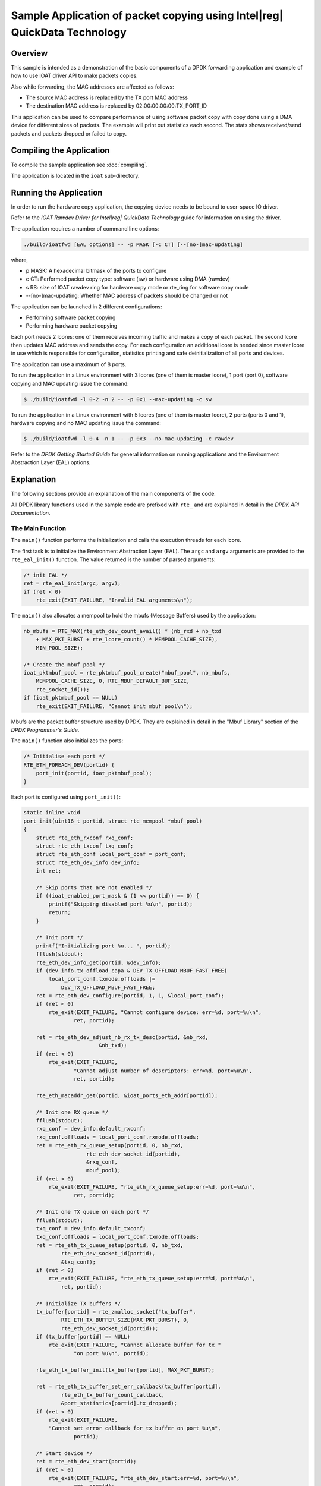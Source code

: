 ..  SPDX-License-Identifier: BSD-3-Clause
    Copyright(c) 2019 Intel Corporation.

Sample Application of packet copying using Intel\|reg| QuickData Technology
============================================================================

Overview
--------

This sample is intended as a demonstration of the basic components of a DPDK
forwarding application and example of how to use IOAT driver API to make
packets copies.

Also while forwarding, the MAC addresses are affected as follows:

*   The source MAC address is replaced by the TX port MAC address

*   The destination MAC address is replaced by  02:00:00:00:00:TX_PORT_ID

This application can be used to compare performance of using software packet
copy with copy done using a DMA device for different sizes of packets.
The example will print out statistics each second. The stats shows
received/send packets and packets dropped or failed to copy.

Compiling the Application
-------------------------

To compile the sample application see :doc:`compiling`.

The application is located in the ``ioat`` sub-directory.


Running the Application
-----------------------

In order to run the hardware copy application, the copying device
needs to be bound to user-space IO driver.

Refer to the *IOAT Rawdev Driver for Intel\ |reg| QuickData Technology*
guide for information on using the driver.

The application requires a number of command line options:

.. code-block:: console

    ./build/ioatfwd [EAL options] -- -p MASK [-C CT] [--[no-]mac-updating]

where,

*   p MASK: A hexadecimal bitmask of the ports to configure

*   c CT: Performed packet copy type: software (sw) or hardware using
    DMA (rawdev)

*   s RS: size of IOAT rawdev ring for hardware copy mode or rte_ring for
    software copy mode

*   --[no-]mac-updating: Whether MAC address of packets should be changed
    or not

The application can be launched in 2 different configurations:

*   Performing software packet copying

*   Performing hardware packet copying

Each port needs 2 lcores: one of them receives incoming traffic and makes
a copy of each packet. The second lcore then updates MAC address and sends
the copy. For each configuration an additional lcore is needed since
master lcore in use which is responsible for configuration, statistics
printing and safe deinitialization of all ports and devices.

The application can use a maximum of 8 ports.

To run the application in a Linux environment with 3 lcores (one of them
is master lcore), 1 port (port 0), software copying and MAC updating issue
the command:

.. code-block:: console

    $ ./build/ioatfwd -l 0-2 -n 2 -- -p 0x1 --mac-updating -c sw

To run the application in a Linux environment with 5 lcores (one of them
is master lcore), 2 ports (ports 0 and 1), hardware copying and no MAC
updating issue the command:

.. code-block:: console

    $ ./build/ioatfwd -l 0-4 -n 1 -- -p 0x3 --no-mac-updating -c rawdev

Refer to the *DPDK Getting Started Guide* for general information on
running applications and the Environment Abstraction Layer (EAL) options.

Explanation
-----------

The following sections provide an explanation of the main components of the
code.

All DPDK library functions used in the sample code are prefixed with
``rte_`` and are explained in detail in the *DPDK API Documentation*.


The Main Function
~~~~~~~~~~~~~~~~~

The ``main()`` function performs the initialization and calls the execution
threads for each lcore.

The first task is to initialize the Environment Abstraction Layer (EAL).
The ``argc`` and ``argv`` arguments are provided to the ``rte_eal_init()``
function. The value returned is the number of parsed arguments:

.. code-block:: c

    /* init EAL */
    ret = rte_eal_init(argc, argv);
    if (ret < 0)
        rte_exit(EXIT_FAILURE, "Invalid EAL arguments\n");


The ``main()`` also allocates a mempool to hold the mbufs (Message Buffers)
used by the application:

.. code-block:: c

    nb_mbufs = RTE_MAX(rte_eth_dev_count_avail() * (nb_rxd + nb_txd
        + MAX_PKT_BURST + rte_lcore_count() * MEMPOOL_CACHE_SIZE),
        MIN_POOL_SIZE);

    /* Create the mbuf pool */
    ioat_pktmbuf_pool = rte_pktmbuf_pool_create("mbuf_pool", nb_mbufs,
        MEMPOOL_CACHE_SIZE, 0, RTE_MBUF_DEFAULT_BUF_SIZE,
        rte_socket_id());
    if (ioat_pktmbuf_pool == NULL)
        rte_exit(EXIT_FAILURE, "Cannot init mbuf pool\n");

Mbufs are the packet buffer structure used by DPDK. They are explained in
detail in the "Mbuf Library" section of the *DPDK Programmer's Guide*.

The ``main()`` function also initializes the ports:

.. code-block:: c

    /* Initialise each port */
    RTE_ETH_FOREACH_DEV(portid) {
        port_init(portid, ioat_pktmbuf_pool);
    }

Each port is configured using ``port_init()``:

.. code-block:: c

    static inline void
    port_init(uint16_t portid, struct rte_mempool *mbuf_pool)
    {
        struct rte_eth_rxconf rxq_conf;
        struct rte_eth_txconf txq_conf;
        struct rte_eth_conf local_port_conf = port_conf;
        struct rte_eth_dev_info dev_info;
        int ret;

        /* Skip ports that are not enabled */
        if ((ioat_enabled_port_mask & (1 << portid)) == 0) {
            printf("Skipping disabled port %u\n", portid);
            return;
        }

        /* Init port */
        printf("Initializing port %u... ", portid);
        fflush(stdout);
        rte_eth_dev_info_get(portid, &dev_info);
        if (dev_info.tx_offload_capa & DEV_TX_OFFLOAD_MBUF_FAST_FREE)
            local_port_conf.txmode.offloads |=
                DEV_TX_OFFLOAD_MBUF_FAST_FREE;
        ret = rte_eth_dev_configure(portid, 1, 1, &local_port_conf);
        if (ret < 0)
            rte_exit(EXIT_FAILURE, "Cannot configure device: err=%d, port=%u\n",
                    ret, portid);

        ret = rte_eth_dev_adjust_nb_rx_tx_desc(portid, &nb_rxd,
                            &nb_txd);
        if (ret < 0)
            rte_exit(EXIT_FAILURE,
                    "Cannot adjust number of descriptors: err=%d, port=%u\n",
                    ret, portid);

        rte_eth_macaddr_get(portid, &ioat_ports_eth_addr[portid]);

        /* Init one RX queue */
        fflush(stdout);
        rxq_conf = dev_info.default_rxconf;
        rxq_conf.offloads = local_port_conf.rxmode.offloads;
        ret = rte_eth_rx_queue_setup(portid, 0, nb_rxd,
                        rte_eth_dev_socket_id(portid),
                        &rxq_conf,
                        mbuf_pool);
        if (ret < 0)
            rte_exit(EXIT_FAILURE, "rte_eth_rx_queue_setup:err=%d, port=%u\n",
                    ret, portid);

        /* Init one TX queue on each port */
        fflush(stdout);
        txq_conf = dev_info.default_txconf;
        txq_conf.offloads = local_port_conf.txmode.offloads;
        ret = rte_eth_tx_queue_setup(portid, 0, nb_txd,
                rte_eth_dev_socket_id(portid),
                &txq_conf);
        if (ret < 0)
            rte_exit(EXIT_FAILURE, "rte_eth_tx_queue_setup:err=%d, port=%u\n",
                ret, portid);

        /* Initialize TX buffers */
        tx_buffer[portid] = rte_zmalloc_socket("tx_buffer",
                RTE_ETH_TX_BUFFER_SIZE(MAX_PKT_BURST), 0,
                rte_eth_dev_socket_id(portid));
        if (tx_buffer[portid] == NULL)
            rte_exit(EXIT_FAILURE, "Cannot allocate buffer for tx "
                    "on port %u\n", portid);

        rte_eth_tx_buffer_init(tx_buffer[portid], MAX_PKT_BURST);

        ret = rte_eth_tx_buffer_set_err_callback(tx_buffer[portid],
                rte_eth_tx_buffer_count_callback,
                &port_statistics[portid].tx_dropped);
        if (ret < 0)
            rte_exit(EXIT_FAILURE,
            "Cannot set error callback for tx buffer on port %u\n",
                    portid);

        /* Start device */
        ret = rte_eth_dev_start(portid);
        if (ret < 0)
            rte_exit(EXIT_FAILURE, "rte_eth_dev_start:err=%d, port=%u\n",
                    ret, portid);

        rte_eth_promiscuous_enable(portid);

        printf("Port %u, MAC address: %02X:%02X:%02X:%02X:%02X:%02X\n\n",
                portid,
                ioat_ports_eth_addr[portid].addr_bytes[0],
                ioat_ports_eth_addr[portid].addr_bytes[1],
                ioat_ports_eth_addr[portid].addr_bytes[2],
                ioat_ports_eth_addr[portid].addr_bytes[3],
                ioat_ports_eth_addr[portid].addr_bytes[4],
                ioat_ports_eth_addr[portid].addr_bytes[5]);
    }

The Ethernet ports are configured with local settings using the
``rte_eth_dev_configure()`` function and the ``port_conf`` struct:

.. code-block:: c

    static struct rte_eth_conf port_conf = {
        .rxmode = {
            .max_rx_pkt_len = RTE_ETHER_MAX_LEN,
        },
    };

For this example the ports are set up with 1 RX and 1 TX queue using the
``rte_eth_rx_queue_setup()`` and ``rte_eth_tx_queue_setup()`` functions.

The Ethernet port is then started:

.. code-block:: c

    ret = rte_eth_dev_start(portid);
    if (ret < 0)
        rte_exit(EXIT_FAILURE, "rte_eth_dev_start:err=%d, port=%u\n",
            ret, portid);


Finally the RX port is set in promiscuous mode:

.. code-block:: c

    rte_eth_promiscuous_enable(portid);


After that each port application assigns resources needed.

.. code-block:: c

    check_link_status(ioat_enabled_port_mask);

    if (!cfg.nb_ports) {
        rte_exit(EXIT_FAILURE,
            "All available ports are disabled. Please set portmask.\n");
    }

    /* Check if there is enough lcores for all ports. */
    cfg.nb_lcores = rte_lcore_count() - 1;
    if (cfg.nb_lcores < 1)
        rte_exit(EXIT_FAILURE,
            "There should be at least one slave lcore.\n");

    ret = 0;

    if (copy_mode == COPY_MODE_IOAT_NUM) {
        assign_rawdevs();
    } else /* copy_mode == COPY_MODE_SW_NUM */ {
        assign_rings();
    }

A link status is checked of each port enabled by port mask
using ``check_link_status()`` function.

.. code-block:: c

    /* Check the link status of all ports in up to 9s, and print them finally */
    static void
    check_link_status(uint32_t port_mask)
    {

        uint16_t portid;
        struct rte_eth_link link;

        cfg.nb_ports = 0;

        printf("\nChecking link status\n");
        fflush(stdout);
        RTE_ETH_FOREACH_DEV(portid) {
            if (force_quit)
                return;
            if ((port_mask & (1 << portid)) == 0)
                continue;

            store_port_nb(portid);

            memset(&link, 0, sizeof(link));
            rte_eth_link_get(portid, &link);

            /* Print link status */
            if (link.link_status) {
                printf(
                    "Port %d Link Up. Speed %u Mbps - %s\n",
                    portid, link.link_speed,
                    (link.link_duplex == ETH_LINK_FULL_DUPLEX) ?
                    ("full-duplex") : ("half-duplex\n"));
            }
            else
                printf("Port %d Link Down\n", portid);
        }
    }

Depending on mode set (whether copy should be done by software or by hardware)
special structures are assigned to each port. If software copy was chosen,
application have to assign ring structures for packet exchanging between lcores
assigned to ports.

.. code-block:: c

    static void
    assign_rings(void)
    {
        uint32_t i;

        for (i = 0; i < cfg.nb_ports; i++) {
            char ring_name[20];

            snprintf(ring_name, 20, "rx_to_tx_ring_%u", i);
            /* Create ring for inter core communication */
            cfg.ports[i].rx_to_tx_ring = rte_ring_create(
                    ring_name, ring_size,
                    rte_socket_id(), RING_F_SP_ENQ);

            if (cfg.ports[i].rx_to_tx_ring == NULL)
                rte_exit(EXIT_FAILURE, "%s\n",
                        rte_strerror(rte_errno));
        }
    }


When using hardware copy each port is assigned an IOAT device
(``assign_rawdevs()``) using IOAT Rawdev Driver API functions:

.. code-block:: c

    static void
    assign_rawdevs(void)
    {
        uint16_t nb_rawdev = 0;
        uint32_t i;

        for (i = 0; i < cfg.nb_ports; i++) {
            struct rte_rawdev_info rdev_info = {0};
            rte_rawdev_info_get(0, &rdev_info);

            if (strcmp(rdev_info.driver_name, "rawdev_ioat") == 0) {
                configure_rawdev_queue(i);
                cfg.ports[i].dev_id = i;
                ++nb_rawdev;
            }
        }

        RTE_LOG(INFO, IOAT, "Number of used rawdevs: %u.\n", nb_rawdev);

        if (nb_rawdev < cfg.nb_ports)
            rte_exit(EXIT_FAILURE, "Not enough IOAT rawdevs (%u) for ports (%u).\n",
                    nb_rawdev, cfg.nb_ports);
    }


The initialization of hardware device is done by ``rte_rawdev_configure()``
function and ``rte_rawdev_info`` struct. After configuration the device is
started using ``rte_rawdev_start()`` function. Each of the above operations
is done in ``configure_rawdev_queue()``.

.. code-block:: c

    static void
    configure_rawdev_queue(uint32_t dev_id)
    {
        struct rte_rawdev_info info = { .dev_private = &dev_config };

        /* Configure hardware copy device */
        dev_config.ring_size = ring_size;

        if (rte_rawdev_configure(dev_id, &info) != 0) {
            rte_exit(EXIT_FAILURE,
                "Error with rte_rawdev_configure()\n");
        }
        rte_rawdev_info_get(dev_id, &info);
        if (dev_config.ring_size != ring_size) {
            rte_exit(EXIT_FAILURE,
                "Error, ring size is not %d (%d)\n",
                ring_size, (int)dev_config.ring_size);
        }
        if (rte_rawdev_start(dev_id) != 0) {
            rte_exit(EXIT_FAILURE,
                "Error with rte_rawdev_start()\n");
        }
    }

If initialization is successful memory for hardware device
statistics is allocated.

Finally ``main()`` functions starts all processing lcores and starts
printing stats in a loop on master lcore. The application can be
interrupted and closed using ``Ctrl-C``. The master lcore waits for
all slave processes to finish, deallocates resources and exits.

The processing lcores launching function are described below.

The Lcores Launching Functions
~~~~~~~~~~~~~~~~~~~~~~~~~~~~~~

As described above ``main()`` function invokes ``run_transmission()``
function in order to start processing for each lcore:

.. code-block:: c

    static void run_transmission(void)
    {
        uint32_t lcore_id = rte_lcore_id();

        RTE_LOG(INFO, IOAT, "Entering %s on lcore %u\n",
                __func__, rte_lcore_id());

        if (cfg.nb_lcores == 1) {
            lcore_id = rte_get_next_lcore(lcore_id, true, true);
            rte_eal_remote_launch((lcore_function_t *)rxtx_main_loop, NULL, lcore_id);
        } else if (cfg.nb_lcores > 1) {
            lcore_id = rte_get_next_lcore(lcore_id, true, true);
            rte_eal_remote_launch((lcore_function_t *)rx_main_loop, NULL, lcore_id);

            lcore_id = rte_get_next_lcore(lcore_id, true, true);
            rte_eal_remote_launch((lcore_function_t *)tx_main_loop, NULL, lcore_id);
        }
    }

The function launches rx/tx processing functions on configured lcores
for each port using ``rte_eal_remote_launch()``. The configured ports,
their number and number of assigned lcores are stored in user-defined
``rxtx_transmission_config`` struct that is initialized before launching
tasks:

.. code-block:: c

    struct rxtx_transmission_config {
        struct rxtx_port_config ports[RTE_MAX_ETHPORTS];
        uint16_t nb_ports;
        uint16_t nb_lcores;
    };

The Lcores Processing Functions
~~~~~~~~~~~~~~~~~~~~~~~~~~~~~~~

For receiving packets on each port an ``ioat_rx_port()`` function is used.
Depending on mode the user chose, it will enqueue packets to IOAT rawdev
and then invoke copy process (hardware copy), or perform software copy
of each packet using ``pktmbuf_sw_copy()`` function and enqueue them to
rte_ring:

.. code-block:: c

    /* Receive packets on one port and enqueue to IOAT rawdev or rte_ring. */
    static void
    ioat_rx_port(struct rxtx_port_config *rx_config)
    {
        uint32_t nb_rx, nb_enq, i;
        struct rte_mbuf *pkts_burst[MAX_PKT_BURST];

        nb_rx = rte_eth_rx_burst(rx_config->rx_portId, 0,
            pkts_burst, MAX_PKT_BURST);

        if (nb_rx == 0)
            return;

        port_statistics[rx_config->rx_portId].rx += nb_rx;

        if (copy_mode == COPY_MODE_IOAT_NUM) {
            /* Perform packet hardware copy */
            nb_enq = ioat_enqueue_packets(rx_config,
                pkts_burst, nb_rx);

            if (nb_enq > 0)
                rte_ioat_do_copies(rx_config->dev_id);
        } else {
            /* Perform packet software copy, free source packets */
            int ret;
            struct rte_mbuf *pkts_burst_copy[MAX_PKT_BURST];

            ret = rte_pktmbuf_alloc_bulk(ioat_pktmbuf_pool,
                    pkts_burst_copy, nb_rx);

            if (unlikely(ret < 0))
                rte_exit(EXIT_FAILURE, "Unable to allocate memory.\n");

            for (i = 0; i < nb_rx; i++) {
                pktmbuf_sw_copy(pkts_burst[i], pkts_burst_copy[i]);
                rte_pktmbuf_free(pkts_burst[i]);
            }

            nb_enq = rte_ring_enqueue_burst(rx_config->rx_to_tx_ring,
                (void *)pkts_burst_copy, nb_rx, NULL);

            /* Free any not enqueued packets. */
            for (i = nb_enq; i < nb_rx; i++)
                rte_pktmbuf_free(pkts_burst_copy[i]);
        }

        port_statistics[rx_config->rx_portId].copy_dropped
            += (nb_rx - nb_enq);
    }

The packets are received in burst mode using ``rte_eth_rx_burst()``
function. When using hardware copy mode the packets are enqueued in
copying device's buffer using ``ioat_enqueue_packets()`` which calls
``rte_ioat_enqueue_copy()``. When all received packets are in the
buffer the copies are invoked by calling ``rte_ioat_do_copies()``.
Function ``rte_ioat_enqueue_copy()`` operates on physical address of
the packet. Structure ``rte_mbuf`` contains only physical address to
start of the data buffer (``buf_iova``). Thus the address is shifted
by ``addr_offset`` value in order to get pointer to ``rearm_data``
member of ``rte_mbuf``. That way the packet is copied all at once
(with data and metadata).

.. code-block:: c

    static uint32_t
    ioat_enqueue_packets(struct rxtx_port_config *rx_config,
        struct rte_mbuf **pkts, uint32_t nb_rx)
    {
        int ret;
        uint32_t i;
        struct rte_mbuf *pkts_copy[MAX_PKT_BURST];

        const uint64_t addr_offset = RTE_PTR_DIFF(pkts[0]->buf_addr,
            &pkts[0]->rearm_data);

        ret = rte_pktmbuf_alloc_bulk(ioat_pktmbuf_pool, pkts_copy, nb_rx);

        if (unlikely(ret < 0))
            rte_exit(EXIT_FAILURE, "Unable to allocate memory.\n");

        for (i = 0; i < nb_rx; i++) {
            /* Perform data copy */
            ret = rte_ioat_enqueue_copy(rx_config->dev_id,
                pkts[i]->buf_iova
                    - addr_offset,
                pkts_copy[i]->buf_iova
                    - addr_offset,
                rte_pktmbuf_data_len(pkts[i])
                    + addr_offset,
                (uintptr_t)pkts[i],
                (uintptr_t)pkts_copy[i],
                0 /* nofence */);

            if (ret != 1)
                break;
        }

        ret = i;
        /* Free any not enqueued packets. */
        for (; i < nb_rx; i++) {
            rte_pktmbuf_free(pkts[i]);
            rte_pktmbuf_free(pkts_copy[i]);
        }

        return ret;
    }


All done copies are processed by ``ioat_tx_port()`` function. When using
hardware copy mode the function invokes ``rte_ioat_completed_copies()``
to gather copied packets. If software copy mode is used the function
dequeues copied packets from rte_ring. Then each packet MAC address
is changed if it was enabled. After that copies are sent in burst mode
using `` rte_eth_tx_burst()``.


.. code-block:: c

    /* Transmit packets from IOAT rawdev/rte_ring for one port. */
    static void
    ioat_tx_port(struct rxtx_port_config *tx_config)
    {
        uint32_t i, nb_dq;
        struct rte_mbuf *mbufs_src[MAX_PKT_BURST];
        struct rte_mbuf *mbufs_dst[MAX_PKT_BURST];

        if (copy_mode == COPY_MODE_IOAT_NUM) {
            /* Deque the mbufs from IOAT device. */
            nb_dq = rte_ioat_completed_copies(tx_config->dev_id,
                MAX_PKT_BURST, (void *)mbufs_src, (void *)mbufs_dst);
        } else {
            /* Deque the mbufs from rx_to_tx_ring. */
            nb_dq = rte_ring_dequeue_burst(tx_config->rx_to_tx_ring,
                (void *)mbufs_dst, MAX_PKT_BURST, NULL);
        }

        if (nb_dq == 0)
            return;

        /* Free source packets */
        if (copy_mode == COPY_MODE_IOAT_NUM) {
            for (i = 0; i < nb_dq; i++)
                rte_pktmbuf_free(mbufs_src[i]);
        }

        /* Update macs if enabled */
        if (mac_updating) {
            for (i = 0; i < nb_dq; i++)
                update_mac_addrs(mbufs_dst[i],
                    tx_config->tx_portId);
        }

        const uint16_t nb_tx = rte_eth_tx_burst(tx_config->tx_portId,
            0, (void *)mbufs_dst, nb_dq);

        port_statistics[tx_config->tx_portId].tx += nb_tx;

        /* Free any unsent packets. */
        if (unlikely(nb_tx < nb_dq)) {
            for (i = nb_tx; i < nb_dq; i++)
                rte_pktmbuf_free(mbufs_dst[i]);
        }
    }

The Packet Copying Functions
~~~~~~~~~~~~~~~~~~~~~~~~~~~~~~

In order to perform packet copy there is a user-defined function
``pktmbuf_sw_copy()`` used. It copies a whole packet by copying
metadata from source packet to new mbuf, and then copying a data
chunk of source packet. Both memory copies are done using
``rte_memcpy()``:

.. code-block:: c

    static inline void
    pktmbuf_sw_copy(struct rte_mbuf *src, struct rte_mbuf *dst)
    {
        /* Copy packet metadata */
        rte_memcpy(&dst->rearm_data,
            &src->rearm_data,
            offsetof(struct rte_mbuf, cacheline1)
                - offsetof(struct rte_mbuf, rearm_data));

        /* Copy packet data */
        rte_memcpy(rte_pktmbuf_mtod(dst, char *),
            rte_pktmbuf_mtod(src, char *), src->data_len);
    }

The metadata in this example is copied from ``rearm_data`` member of
``rte_mbuf`` struct up to ``cacheline1``.

In order to understand why software packet copying is done as shown
above please refer to the "Mbuf Library" section of the
*DPDK Programmer's Guide*.